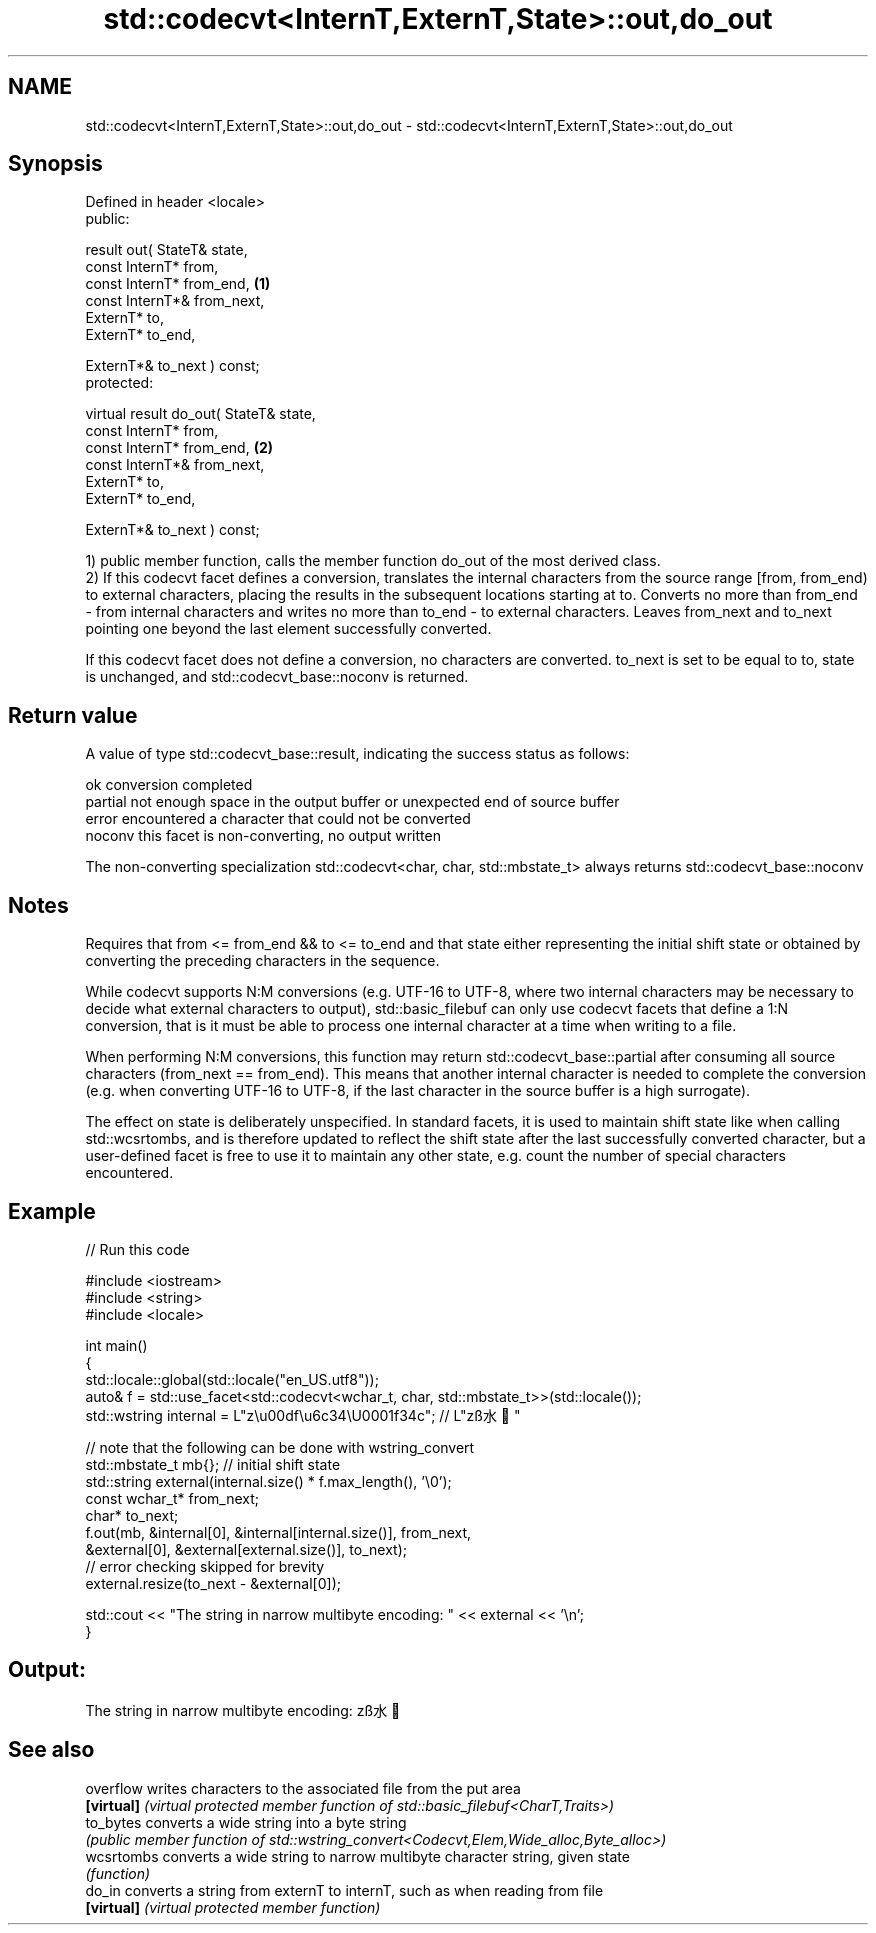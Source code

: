 .TH std::codecvt<InternT,ExternT,State>::out,do_out 3 "2020.03.24" "http://cppreference.com" "C++ Standard Libary"
.SH NAME
std::codecvt<InternT,ExternT,State>::out,do_out \- std::codecvt<InternT,ExternT,State>::out,do_out

.SH Synopsis
   Defined in header <locale>
   public:

   result out( StateT& state,
   const InternT* from,
   const InternT* from_end,              \fB(1)\fP
   const InternT*& from_next,
   ExternT* to,
   ExternT* to_end,

   ExternT*& to_next ) const;
   protected:

   virtual result do_out( StateT& state,
   const InternT* from,
   const InternT* from_end,              \fB(2)\fP
   const InternT*& from_next,
   ExternT* to,
   ExternT* to_end,

   ExternT*& to_next ) const;

   1) public member function, calls the member function do_out of the most derived class.
   2) If this codecvt facet defines a conversion, translates the internal characters from the source range [from, from_end) to external characters, placing the results in the subsequent locations starting at to. Converts no more than from_end - from internal characters and writes no more than to_end - to external characters. Leaves from_next and to_next pointing one beyond the last element successfully converted.

   If this codecvt facet does not define a conversion, no characters are converted. to_next is set to be equal to to, state is unchanged, and std::codecvt_base::noconv is returned.

.SH Return value

   A value of type std::codecvt_base::result, indicating the success status as follows:

   ok      conversion completed
   partial not enough space in the output buffer or unexpected end of source buffer
   error   encountered a character that could not be converted
   noconv  this facet is non-converting, no output written

   The non-converting specialization std::codecvt<char, char, std::mbstate_t> always returns std::codecvt_base::noconv

.SH Notes

   Requires that from <= from_end && to <= to_end and that state either representing the initial shift state or obtained by converting the preceding characters in the sequence.

   While codecvt supports N:M conversions (e.g. UTF-16 to UTF-8, where two internal characters may be necessary to decide what external characters to output), std::basic_filebuf can only use codecvt facets that define a 1:N conversion, that is it must be able to process one internal character at a time when writing to a file.

   When performing N:M conversions, this function may return std::codecvt_base::partial after consuming all source characters (from_next == from_end). This means that another internal character is needed to complete the conversion (e.g. when converting UTF-16 to UTF-8, if the last character in the source buffer is a high surrogate).

   The effect on state is deliberately unspecified. In standard facets, it is used to maintain shift state like when calling std::wcsrtombs, and is therefore updated to reflect the shift state after the last successfully converted character, but a user-defined facet is free to use it to maintain any other state, e.g. count the number of special characters encountered.

.SH Example

   
// Run this code

 #include <iostream>
 #include <string>
 #include <locale>

 int main()
 {
     std::locale::global(std::locale("en_US.utf8"));
     auto& f = std::use_facet<std::codecvt<wchar_t, char, std::mbstate_t>>(std::locale());
     std::wstring internal = L"z\\u00df\\u6c34\\U0001f34c"; // L"zß水🍌"

     // note that the following can be done with wstring_convert
     std::mbstate_t mb{}; // initial shift state
     std::string external(internal.size() * f.max_length(), '\\0');
     const wchar_t* from_next;
     char* to_next;
     f.out(mb, &internal[0], &internal[internal.size()], from_next,
               &external[0], &external[external.size()], to_next);
     // error checking skipped for brevity
     external.resize(to_next - &external[0]);

     std::cout << "The string in narrow multibyte encoding: " << external << '\\n';
 }

.SH Output:

 The string in narrow multibyte encoding: zß水🍌

.SH See also

   overflow  writes characters to the associated file from the put area
   \fB[virtual]\fP \fI(virtual protected member function of std::basic_filebuf<CharT,Traits>)\fP
   to_bytes  converts a wide string into a byte string
             \fI(public member function of std::wstring_convert<Codecvt,Elem,Wide_alloc,Byte_alloc>)\fP
   wcsrtombs converts a wide string to narrow multibyte character string, given state
             \fI(function)\fP
   do_in     converts a string from externT to internT, such as when reading from file
   \fB[virtual]\fP \fI(virtual protected member function)\fP
